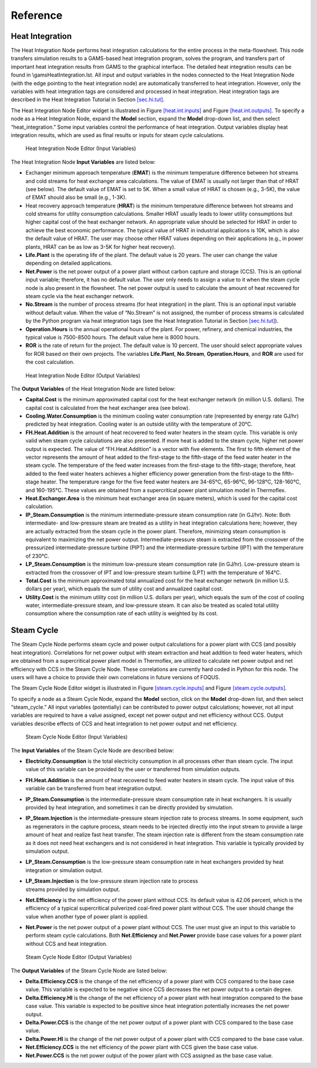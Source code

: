 .. _section.plugin:

Reference
=========

Heat Integration
----------------

The Heat Integration Node performs heat integration calculations for the
entire process in the meta-flowsheet. This node transfers simulation
results to a GAMS-based heat integration program, solves the program,
and transfers part of important heat integration results from GAMS to
the graphical interface. The detailed heat integration results can be
found in \\gams\HeatIntegration.lst. All input and output variables in
the nodes connected to the Heat Integration Node (with the edge pointing
to the heat integration node) are automatically transferred to heat
integration. However, only the variables with heat integration tags are
considered and processed in heat integration. Heat integration tags are
described in the Heat Integration Tutorial in Section
`[sec.hi.tut] <#sec.hi.tut>`__.

The Heat Integration Node Editor widget is illustrated in Figure
`[heat.int.inputs] <#heat.int.inputs>`__ and Figure
`[heat.int.outputs] <#heat.int.outputs>`__. To specify a node as a Heat
Integration Node, expand the **Model** section, expand the **Model**
drop-down list, and then select “heat_integration.” Some input variables
control the performance of heat integration. Output variables display
heat integration results, which are used as final results or inputs for
steam cycle calculations.

.. figure:: figs/heat_int_inputs.png
   :alt: Heat Integration Node Editor (Input Variables)
   :name: heat.int.inputs

   Heat Integration Node Editor (Input Variables)

.. raw:: latex

   \clearpage

The Heat Integration Node **Input Variables** are listed below:

-  Exchanger minimum approach temperature (**EMAT**) is the minimum
   temperature difference between hot streams and cold streams for heat
   exchanger area calculations. The value of EMAT is usually not larger
   than that of HRAT (see below). The default value of EMAT is set to
   5K. When a small value of HRAT is chosen (e.g., 3-5K), the value of
   EMAT should also be small (e.g., 1-3K).

-  Heat recovery approach temperature (**HRAT**) is the minimum
   temperature difference between hot streams and cold streams for
   utility consumption calculations. Smaller HRAT usually leads to lower
   utility consumptions but higher capital cost of the heat exchanger
   network. An appropriate value should be selected for HRAT in order to
   achieve the best economic performance. The typical value of HRAT in
   industrial applications is 10K, which is also the default value of
   HRAT. The user may choose other HRAT values depending on their
   applications (e.g., in power plants, HRAT can be as low as 3-5K for
   higher heat recovery).

-  **Life.Plant** is the operating life of the plant. The default value
   is 20 years. The user can change the value depending on detailed
   applications.

-  **Net.Power** is the net power output of a power plant without carbon
   capture and storage (CCS). This is an optional input variable;
   therefore, it has no default value. The user only needs to assign a
   value to it when the steam cycle node is also present in the
   flowsheet. The net power output is used to calculate the amount of
   heat recovered for steam cycle via the heat exchanger network.

-  **No.Stream** is the number of process streams (for heat integration)
   in the plant. This is an optional input variable without default
   value. When the value of “No.Stream” is not assigned, the number of
   process streams is calculated by the Python program via heat
   integration tags (see the Heat Integration Tutorial in Section
   `[sec.hi.tut] <#sec.hi.tut>`__).

-  **Operation.Hours** is the annual operational hours of the plant. For
   power, refinery, and chemical industries, the typical value is
   7500-8500 hours. The default value here is 8000 hours.

-  **ROR** is the rate of return for the project. The default value is
   10 percent. The user should select appropriate values for ROR based
   on their own projects. The variables **Life.Plant**, **No.Stream**,
   **Operation.Hours**, and **ROR** are used for the cost calculation.

.. figure:: figs/heat_int_outputs.png
   :alt: Heat Integration Node Editor (Output Variables)
   :name: heat.int.outputs

   Heat Integration Node Editor (Output Variables)

The **Output Variables** of the Heat Integration Node are listed below:

-  **Capital.Cost** is the minimum approximated capital cost for the
   heat exchanger network (in million U.S. dollars). The capital cost is
   calculated from the heat exchanger area (see below).

-  **Cooling.Water.Consumption** is the minimum cooling water
   consumption rate (represented by energy rate GJ/hr) predicted by heat
   integration. Cooling water is an outside utility with the temperature
   of 20°C.

-  **FH.Heat.Addition** is the amount of heat recovered to feed water
   heaters in the steam cycle. This variable is only valid when steam
   cycle calculations are also presented. If more heat is added to the
   steam cycle, higher net power output is expected. The value of
   “FH.Heat.Addition” is a vector with five elements. The first to fifth
   element of the vector represents the amount of heat added to the
   first-stage to the fifth-stage of the feed water heater in the steam
   cycle. The temperature of the feed water increases from the
   first-stage to the fifth-stage; therefore, heat added to the feed
   water heaters achieves a higher efficiency power generation from the
   first-stage to the fifth-stage heater. The temperature range for the
   five feed water heaters are 34-65°C, 65-96°C, 96-128°C, 128-160°C,
   and 160-195°C. These values are obtained from a supercritical power
   plant simulation model in Thermoflex.

-  **Heat.Exchanger.Area** is the minimum heat exchanger area (in square
   meters), which is used for the capital cost calculation.

-  **IP_Steam.Consumption** is the minimum intermediate-pressure steam
   consumption rate (in GJ/hr). Note: Both intermediate- and
   low-pressure steam are treated as a utility in heat integration
   calculations here; however, they are actually extracted from the
   steam cycle in the power plant. Therefore, minimizing steam
   consumption is equivalent to maximizing the net power output.
   Intermediate-pressure steam is extracted from the crossover of the
   pressurized intermediate-pressure turbine (PIPT) and the
   intermediate-pressure turbine (IPT) with the temperature of 230°C.

-  **LP_Steam.Consumption** is the minimum low-pressure steam
   consumption rate (in GJ/hr). Low-pressure steam is extracted from the
   crossover of IPT and low-pressure steam turbine (LPT) with the
   temperature of 164°C.

-  **Total.Cost** is the minimum approximated total annualized cost for
   the heat exchanger network (in million U.S. dollars per year), which
   equals the sum of utility cost and annualized capital cost.

-  **Utility.Cost** is the minimum utility cost (in million U.S. dollars
   per year), which equals the sum of the cost of cooling water,
   intermediate-pressure steam, and low-pressure steam. It can also be
   treated as scaled total utility consumption where the consumption
   rate of each utility is weighted by its cost.

Steam Cycle
-----------

The Steam Cycle Node performs steam cycle and power output calculations
for a power plant with CCS (and possibly heat integration). Correlations
for net power output with steam extraction and heat addition to feed
water heaters, which are obtained from a supercritical power plant model
in Thermoflex, are utilized to calculate net power output and net
efficiency with CCS in the Steam Cycle Node. These correlations are
currently hard coded in Python for this node. The users will have a
choice to provide their own correlations in future versions of FOQUS.

The Steam Cycle Node Editor widget is illustrated in Figure
`[steam.cycle.inputs] <#steam.cycle.inputs>`__ and Figure
`[steam.cycle.outputs] <#steam.cycle.outputs>`__.

To specify a node as a Steam Cycle Node, expand the **Model** section,
click on the **Model** drop-down list, and then select “steam_cycle.”
All input variables (potentially) can be contributed to power output
calculations; however, not all input variables are required to have a
value assigned, except net power output and net efficiency without CCS.
Output variables describe effects of CCS and heat integration to net
power output and net efficiency.

.. figure:: figs/steam_cycle_inputs.png
   :alt: Steam Cycle Node Editor (Input Variables)
   :name: steam.cycle.inputs

   Steam Cycle Node Editor (Input Variables)

The **Input Variables** of the Steam Cycle Node are described below:

-  **Electricity.Consumption** is the total electricity consumption in
   all processes other than steam cycle. The input value of this
   variable can be provided by the user or transferred from simulation
   outputs.

-  **FH.Heat.Addition** is the amount of heat recovered to feed water
   heaters in steam cycle. The input value of this variable can be
   transferred from heat integration output.

-  **IP_Steam.Consumption** is the intermediate-pressure steam
   consumption rate in heat exchangers. It is usually provided by heat
   integration, and sometimes it can be directly provided by simulation.

-  **IP_Steam.Injection** is the intermediate-pressure steam injection
   rate to process streams. In some equipment, such as regenerators in
   the capture process, steam needs to be injected directly into the
   input stream to provide a large amount of heat and realize fast heat
   transfer. The steam injection rate is different from the steam
   consumption rate as it does not need heat exchangers and is not
   considered in heat integration. This variable is typically provided
   by simulation output.

-  **LP_Steam.Consumption** is the low-pressure steam consumption rate
   in heat exchangers provided by heat integration or simulation output.

-  | **LP_Steam.Injection** is the low-pressure steam injection rate to
     process
   | streams provided by simulation output.

-  **Net.Efficiency** is the net efficiency of the power plant without
   CCS. Its default value is 42.06 percent, which is the efficiency of a
   typical supercritical pulverized coal-fired power plant without CCS.
   The user should change the value when another type of power plant is
   applied.

-  **Net.Power** is the net power output of a power plant without CCS.
   The user must give an input to this variable to perform steam cycle
   calculations. Both **Net.Efficiency** and **Net.Power** provide base
   case values for a power plant without CCS and heat integration.

.. figure:: figs/steam_cycle_outputs.png
   :alt: Steam Cycle Node Editor (Output Variables)
   :name: steam.cycle.outputs

   Steam Cycle Node Editor (Output Variables)

The **Output Variables** of the Steam Cycle Node are listed below:

-  **Delta.Efficiency.CCS** is the change of the net efficiency of a
   power plant with CCS compared to the base case value. This variable
   is expected to be negative since CCS decreases the net power output
   to a certain degree.

-  **Delta.Efficiency.HI** is the change of the net efficiency of a
   power plant with heat integration compared to the base case value.
   This variable is expected to be positive since heat integration
   potentially increases the net power output.

-  **Delta.Power.CCS** is the change of the net power output of a power
   plant with CCS compared to the base case value.

-  **Delta.Power.HI** is the change of the net power output of a power
   plant with CCS compared to the base case value.

-  **Net.Efficiency.CCS** is the net efficiency of the power plant with
   CCS given the base case value.

-  **Net.Power.CCS** is the net power output of the power plant with CCS
   assigned as the base case value.

